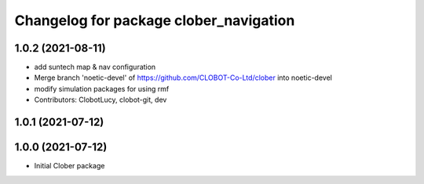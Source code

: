 ^^^^^^^^^^^^^^^^^^^^^^^^^^^^^^^^^^^^^^^
Changelog for package clober_navigation
^^^^^^^^^^^^^^^^^^^^^^^^^^^^^^^^^^^^^^^

1.0.2 (2021-08-11)
-----------
* add suntech map & nav configuration
* Merge branch 'noetic-devel' of https://github.com/CLOBOT-Co-Ltd/clober into noetic-devel
* modify simulation packages for using rmf
* Contributors: ClobotLucy, clobot-git, dev

1.0.1 (2021-07-12)
------------------

1.0.0 (2021-07-12)
------------------
* Initial Clober package
